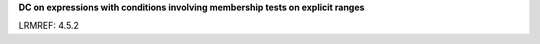 **DC on expressions with conditions involving membership tests on explicit ranges**

LRMREF: 4.5.2


